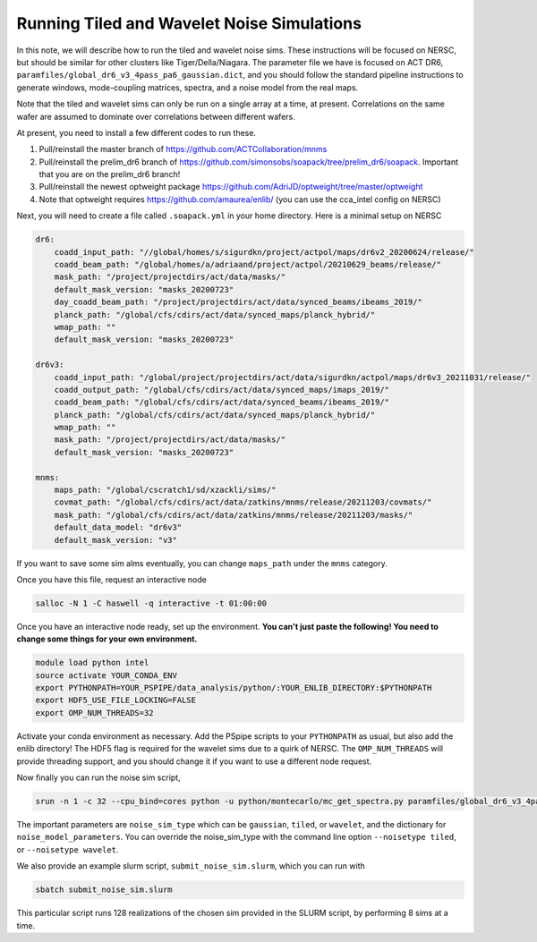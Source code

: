 ********************************************
Running Tiled and Wavelet Noise Simulations
********************************************

In this note, we will describe how to run the tiled and wavelet noise sims. These instructions 
will be focused on NERSC, but should be similar for other clusters like Tiger/Della/Niagara.
The parameter file we have is focused on ACT DR6, ``paramfiles/global_dr6_v3_4pass_pa6_gaussian.dict``, 
and you should follow the standard pipeline instructions to generate windows, mode-coupling matrices, 
spectra, and a noise model from the real maps.

Note that the tiled and wavelet sims can only be run on a single array at a time, at present. 
Correlations on the same wafer are assumed to dominate over correlations between different wafers.

At present, you need to install a few different codes to run these.

1. Pull/reinstall the master branch of https://github.com/ACTCollaboration/mnms
2. Pull/reinstall the prelim_dr6 branch of https://github.com/simonsobs/soapack/tree/prelim_dr6/soapack. Important that you are on the prelim_dr6 branch!
3. Pull/reinstall the newest optweight package https://github.com/AdriJD/optweight/tree/master/optweight
4. Note that optweight requires https://github.com/amaurea/enlib/ (you can use the cca_intel config on NERSC)

Next, you will need to create a file called ``.soapack.yml`` in your home directory. Here is a minimal setup on NERSC

.. code-block::

    dr6:
        coadd_input_path: "//global/homes/s/sigurdkn/project/actpol/maps/dr6v2_20200624/release/"
        coadd_beam_path: "/global/homes/a/adriaand/project/actpol/20210629_beams/release/"
        mask_path: "/project/projectdirs/act/data/masks/"
        default_mask_version: "masks_20200723"
        day_coadd_beam_path: "/project/projectdirs/act/data/synced_beams/ibeams_2019/"
        planck_path: "/global/cfs/cdirs/act/data/synced_maps/planck_hybrid/"
        wmap_path: ""
        default_mask_version: "masks_20200723"

    dr6v3:
        coadd_input_path: "/global/project/projectdirs/act/data/sigurdkn/actpol/maps/dr6v3_20211031/release/"
        coadd_output_path: "/global/cfs/cdirs/act/data/synced_maps/imaps_2019/"
        coadd_beam_path: "/global/cfs/cdirs/act/data/synced_beams/ibeams_2019/"
        planck_path: "/global/cfs/cdirs/act/data/synced_maps/planck_hybrid/"
        wmap_path: ""
        mask_path: "/project/projectdirs/act/data/masks/"
        default_mask_version: "masks_20200723"

    mnms:
        maps_path: "/global/cscratch1/sd/xzackli/sims/"
        covmat_path: "/global/cfs/cdirs/act/data/zatkins/mnms/release/20211203/covmats/"
        mask_path: "/global/cfs/cdirs/act/data/zatkins/mnms/release/20211203/masks/"
        default_data_model: "dr6v3"
        default_mask_version: "v3"

If you want to save some sim alms eventually, you can change ``maps_path`` under the ``mnms`` category. 

Once you have this file, request an interactive node

.. code:: shell

    salloc -N 1 -C haswell -q interactive -t 01:00:00

Once you have an interactive node ready, set up the environment. 
**You can't just paste the following! You need to change some things for your own environment.**

.. code:: shell

    module load python intel
    source activate YOUR_CONDA_ENV
    export PYTHONPATH=YOUR_PSPIPE/data_analysis/python/:YOUR_ENLIB_DIRECTORY:$PYTHONPATH
    export HDF5_USE_FILE_LOCKING=FALSE
    export OMP_NUM_THREADS=32

Activate your conda environment as necessary. Add the PSpipe scripts to your 
``PYTHONPATH`` as usual, but also add the enlib directory! The HDF5 flag is required for 
the wavelet sims due to a quirk of NERSC. The ``OMP_NUM_THREADS`` will provide threading support, 
and you should change it if you want to use a different node request.

Now finally you can run the noise sim script,

.. code:: shell

    srun -n 1 -c 32 --cpu_bind=cores python -u python/montecarlo/mc_get_spectra.py paramfiles/global_dr6_v3_4pass_pa6_gaussian.dict

The important parameters are ``noise_sim_type`` which can be ``gaussian``, ``tiled``, or ``wavelet``, and the 
dictionary for ``noise_model_parameters``. You can override the noise_sim_type with the command line option ``--noisetype tiled``, or ``--noisetype wavelet``.

We also provide an example slurm script, ``submit_noise_sim.slurm``, which you can run with 

.. code:: shell

    sbatch submit_noise_sim.slurm

This particular script runs 128 realizations of the chosen sim provided in the SLURM script, by 
performing 8 sims at a time. 
